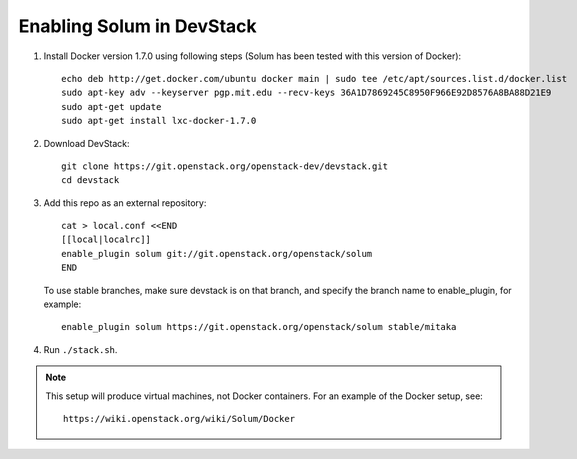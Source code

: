 ==========================
Enabling Solum in DevStack
==========================

1. Install Docker version 1.7.0 using following steps (Solum has been tested with this version of Docker)::

    echo deb http://get.docker.com/ubuntu docker main | sudo tee /etc/apt/sources.list.d/docker.list
    sudo apt-key adv --keyserver pgp.mit.edu --recv-keys 36A1D7869245C8950F966E92D8576A8BA88D21E9
    sudo apt-get update
    sudo apt-get install lxc-docker-1.7.0

2. Download DevStack::

    git clone https://git.openstack.org/openstack-dev/devstack.git
    cd devstack

3. Add this repo as an external repository::

    cat > local.conf <<END
    [[local|localrc]]
    enable_plugin solum git://git.openstack.org/openstack/solum
    END

   To use stable branches, make sure devstack is on that branch, and specify
   the branch name to enable_plugin, for example::

    enable_plugin solum https://git.openstack.org/openstack/solum stable/mitaka

4. Run ``./stack.sh``.

.. note::

  This setup will produce virtual machines, not Docker containers.
  For an example of the Docker setup, see::

    https://wiki.openstack.org/wiki/Solum/Docker
